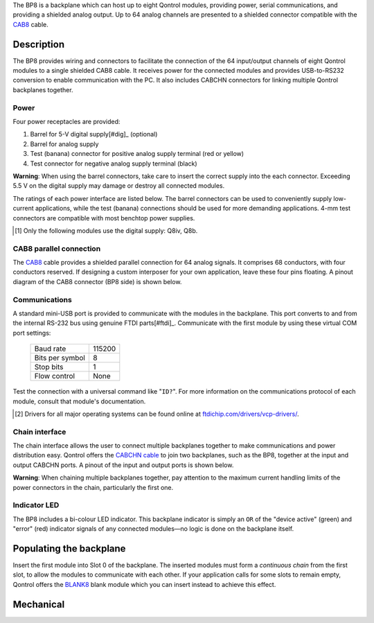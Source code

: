 The BP8 is a backplane which can host up to eight Qontrol modules, providing power, serial communications, and providing a shielded analog output. Up to 64 analog channels are presented to a shielded connector compatible with the `CAB8 <https://qontrol.co.uk/product/cab8>`_ cable.

.. pdf-include:: ../../_static/manuals/bp8/img/hero3.pdf
    :toolbar: 0

Description
===========

The BP8 provides wiring and connectors to facilitate the connection of the 64 input/output channels of eight Qontrol modules to a single shielded CAB8 cable. It receives power for the connected modules and provides USB-to-RS232 conversion to enable communication with the PC. It also includes CABCHN connectors for linking multiple Qontrol backplanes together.


Power
-----

Four power receptacles are provided:

1. Barrel for 5-V digital supply[#dig]_ (optional)
2. Barrel for analog supply
3. Test (banana) connector for positive analog supply terminal (red or yellow)
4. Test connector for negative analog supply terminal (black)

**Warning**: When using the barrel connectors, take care to insert the correct supply into the each connector. Exceeding 5.5 V on the digital supply may damage or destroy all connected modules.

The ratings of each power interface are listed below. The barrel connectors can be used to conveniently supply low-current applications, while the test (banana) connections should be used for more demanding applications. 4-mm test connectors are compatible with most benchtop power supplies.


.. table:: Barrel connector properties

 +------------------+-------------------+
 | Maximum current	| 5 A				|
 +------------------+-------------------+
 | Barrel diameter	| 6.3 mm			|
 +------------------+-------------------+
 | Pin diameter		| 2.1 mm & 2.5 mm	|
 +------------------+-------------------+
 | Polarity			| Centre positive	|
 +------------------+-------------------+


.. table:: Test connector properties

 +------------------+-------------------+
 | Maximum current	| 24 A				|
 +------------------+-------------------+
 | Pin diameter		| 4 mm				|
 +------------------+-------------------+


.. [#dig] Only the following modules use the digital supply: Q8iv, Q8b.


CAB8 parallel connection
------------------------

The `CAB8 <https://qontrol.co.uk/product/cab8>`_ cable provides a shielded parallel connection for 64 analog signals. It comprises 68 conductors, with four conductors reserved. If designing a custom interposer for your own application, leave these four pins floating. A pinout diagram of the CAB8 connector (BP8 side) is shown below.

.. pdf-include::  ../../_static/manuals/bp8/img/cab8.pdf
    :toolbar: 0

Communications
--------------

A standard mini-USB port is provided to communicate with the modules in the backplane. This port converts to and from the internal RS-232 bus using genuine FTDI parts[#ftdi]_. Communicate with the first module by using these virtual COM port settings:

 ==================	===========	
 Baud rate			115200
 Bits per symbol	8
 Stop bits			1
 Flow control		None
 ==================	===========
 
Test the connection with a universal command like "``ID?``". For more information on the communications protocol of each module, consult that module's documentation.

.. [#ftdi] Drivers for all major operating systems can be found online at `ftdichip.com/drivers/vcp-drivers/ <https://ftdichip.com/drivers/vcp-drivers/>`_.

Chain interface
---------------

The chain interface allows the user to connect multiple backplanes together to make communications and power distribution easy. Qontrol offers the `CABCHN cable <https://qontrol.co.uk/product/cabchn>`_ to join two backplanes, such as the BP8, together at the input and output CABCHN ports. A pinout of the input and output ports is shown below.

**Warning**: When chaining multiple backplanes together, pay attention to the maximum current handling limits of the power connectors in the chain, particularly the first one.

.. pdf-include::  ../../_static/manuals/bp8/img/cabchn.pdf
    :toolbar: 0

Indicator LED
-------------

The BP8 includes a bi-colour LED indicator. This backplane indicator is simply an ``OR`` of the "device active" (green) and "error" (red) indicator signals of any connected modules—no logic is done on the backplane itself.


Populating the backplane
========================

Insert the first module into Slot 0 of the backplane. The inserted modules must form a *continuous chain* from the first slot, to allow the modules to communicate with each other. If your application calls for some slots to remain empty, Qontrol offers the `BLANK8 <https://qontrol.co.uk/product/blank8>`_ blank module which you can insert instead to achieve this effect.


Mechanical
==========

.. pdf-include::  ../../_static/manuals/bp8/img/mech.pdf
    :toolbar: 0